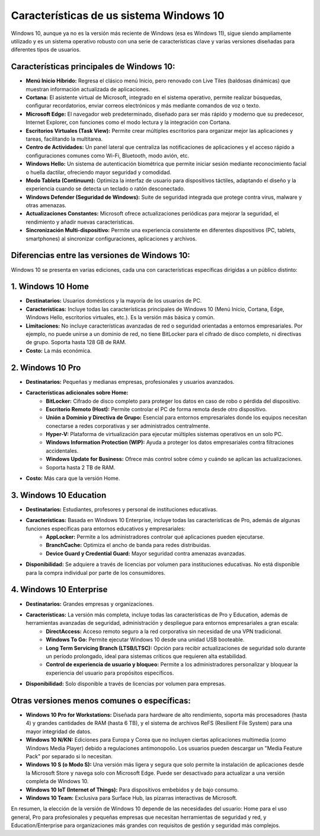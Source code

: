 Características de us sistema Windows 10
============================================

Windows 10, aunque ya no es la versión más reciente de Windows (esa es Windows 11), sigue siendo ampliamente utilizado y es un sistema operativo robusto con una serie de características clave y varias versiones diseñadas para diferentes tipos de usuarios.

Características principales de Windows 10:
------------------------------------------------

* **Menú Inicio Híbrido:** Regresa el clásico menú Inicio, pero renovado con Live Tiles (baldosas dinámicas) que muestran información actualizada de aplicaciones.
* **Cortana:** El asistente virtual de Microsoft, integrado en el sistema operativo, permite realizar búsquedas, configurar recordatorios, enviar correos electrónicos y más mediante comandos de voz o texto.
* **Microsoft Edge:** El navegador web predeterminado, diseñado para ser más rápido y moderno que su predecesor, Internet Explorer, con funciones como el modo lectura y la integración con Cortana.
* **Escritorios Virtuales (Task View):** Permite crear múltiples escritorios para organizar mejor las aplicaciones y tareas, facilitando la multitarea.
* **Centro de Actividades:** Un panel lateral que centraliza las notificaciones de aplicaciones y el acceso rápido a configuraciones comunes como Wi-Fi, Bluetooth, modo avión, etc.
* **Windows Hello:** Un sistema de autenticación biométrica que permite iniciar sesión mediante reconocimiento facial o huella dactilar, ofreciendo mayor seguridad y comodidad.
* **Modo Tableta (Continuum):** Optimiza la interfaz de usuario para dispositivos táctiles, adaptando el diseño y la experiencia cuando se detecta un teclado o ratón desconectado.
* **Windows Defender (Seguridad de Windows):** Suite de seguridad integrada que protege contra virus, malware y otras amenazas.
* **Actualizaciones Constantes:** Microsoft ofrece actualizaciones periódicas para mejorar la seguridad, el rendimiento y añadir nuevas características.
* **Sincronización Multi-dispositivo:** Permite una experiencia consistente en diferentes dispositivos (PC, tablets, smartphones) al sincronizar configuraciones, aplicaciones y archivos.

Diferencias entre las versiones de Windows 10:
---------------------------------------------------

Windows 10 se presenta en varias ediciones, cada una con características específicas dirigidas a un público distinto:

1. Windows 10 Home
------------------------

* **Destinatarios:** Usuarios domésticos y la mayoría de los usuarios de PC.
* **Características:** Incluye todas las características principales de Windows 10 (Menú Inicio, Cortana, Edge, Windows Hello, escritorios virtuales, etc.). Es la versión más básica y común.
* **Limitaciones:** No incluye características avanzadas de red o seguridad orientadas a entornos empresariales. Por ejemplo, no puede unirse a un dominio de red, no tiene BitLocker para el cifrado de disco completo, ni directivas de grupo. Soporta hasta 128 GB de RAM.
* **Costo:** La más económica.

2. Windows 10 Pro
-----------------------

* **Destinatarios:** Pequeñas y medianas empresas, profesionales y usuarios avanzados.
* **Características adicionales sobre Home:**
    * **BitLocker:** Cifrado de disco completo para proteger los datos en caso de robo o pérdida del dispositivo.
    * **Escritorio Remoto (Host):** Permite controlar el PC de forma remota desde otro dispositivo.
    * **Unión a Dominio y Directiva de Grupo:** Esencial para entornos empresariales donde los equipos necesitan conectarse a redes corporativas y ser administrados centralmente.
    * **Hyper-V:** Plataforma de virtualización para ejecutar múltiples sistemas operativos en un solo PC.
    * **Windows Information Protection (WIP):** Ayuda a proteger los datos empresariales contra filtraciones accidentales.
    * **Windows Update for Business:** Ofrece más control sobre cómo y cuándo se aplican las actualizaciones.
    * Soporta hasta 2 TB de RAM.
* **Costo:** Más cara que la versión Home.

3. Windows 10 Education
------------------------------

* **Destinatarios:** Estudiantes, profesores y personal de instituciones educativas.
* **Características:** Basada en Windows 10 Enterprise, incluye todas las características de Pro, además de algunas funciones específicas para entornos educativos y empresariales:
    * **AppLocker:** Permite a los administradores controlar qué aplicaciones pueden ejecutarse.
    * **BranchCache:** Optimiza el ancho de banda para redes distribuidas.
    * **Device Guard y Credential Guard:** Mayor seguridad contra amenazas avanzadas.
* **Disponibilidad:** Se adquiere a través de licencias por volumen para instituciones educativas. No está disponible para la compra individual por parte de los consumidores.

4. Windows 10 Enterprise
-------------------------------

* **Destinatarios:** Grandes empresas y organizaciones.
* **Características:** La versión más completa, incluye todas las características de Pro y Education, además de herramientas avanzadas de seguridad, administración y despliegue para entornos empresariales a gran escala:
    * **DirectAccess:** Acceso remoto seguro a la red corporativa sin necesidad de una VPN tradicional.
    * **Windows To Go:** Permite ejecutar Windows 10 desde una unidad USB booteable.
    * **Long Term Servicing Branch (LTSB/LTSC):** Opción para recibir actualizaciones de seguridad solo durante un período prolongado, ideal para sistemas críticos que requieren alta estabilidad.
    * **Control de experiencia de usuario y bloqueo:** Permite a los administradores personalizar y bloquear la experiencia del usuario para propósitos específicos.
* **Disponibilidad:** Solo disponible a través de licencias por volumen para empresas.

Otras versiones menos comunes o específicas:
--------------------------------------------------

* **Windows 10 Pro for Workstations:** Diseñada para hardware de alto rendimiento, soporta más procesadores (hasta 4) y grandes cantidades de RAM (hasta 6 TB), y el sistema de archivos ReFS (Resilient File System) para una mayor integridad de datos.
* **Windows 10 N/KN:** Ediciones para Europa y Corea que no incluyen ciertas aplicaciones multimedia (como Windows Media Player) debido a regulaciones antimonopolio. Los usuarios pueden descargar un "Media Feature Pack" por separado si lo necesitan.
* **Windows 10 S (o Modo S):** Una versión más ligera y segura que solo permite la instalación de aplicaciones desde la Microsoft Store y navega solo con Microsoft Edge. Puede ser desactivado para actualizar a una versión completa de Windows 10.
* **Windows 10 IoT (Internet of Things):** Para dispositivos embebidos y de bajo consumo.
* **Windows 10 Team:** Exclusiva para Surface Hub, las pizarras interactivas de Microsoft.

En resumen, la elección de la versión de Windows 10 depende de las necesidades del usuario: Home para el uso general, Pro para profesionales y pequeñas empresas que necesitan herramientas de seguridad y red, y Education/Enterprise para organizaciones más grandes con requisitos de gestión y seguridad más complejos.

